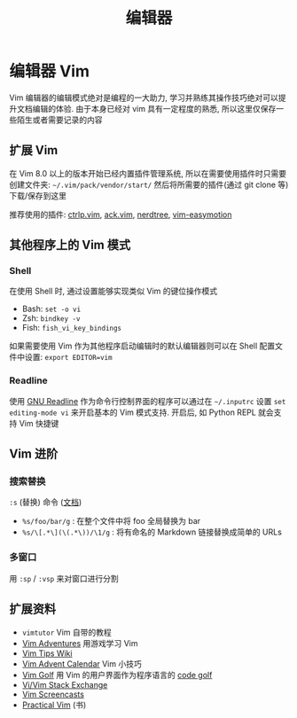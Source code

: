 #+TITLE: 编辑器

* 编辑器 Vim

Vim 编辑器的编辑模式绝对是编程的一大助力, 学习并熟练其操作技巧绝对可以提升文档编辑的体验. 由于本身已经对 vim 具有一定程度的熟悉, 所以这里仅保存一些陌生或者需要记录的内容

** 扩展 Vim

在 Vim 8.0 以上的版本开始已经内置插件管理系统, 所以在需要使用插件时只需要创建文件夹: =~/.vim/pack/vendor/start/= 然后将所需要的插件(通过 git clone 等)下载/保存到这里

推荐使用的插件: [[https://github.com/ctrlpvim/ctrlp.vim][ctrlp.vim]], [[https://github.com/mileszs/ack.vim][ack.vim]], [[https://github.com/scrooloose/nerdtree][nerdtree]], [[https://github.com/easymotion/vim-easymotion][vim-easymotion]]

** 其他程序上的 Vim 模式

*** Shell

在使用 Shell 时, 通过设置能够实现类似 Vim 的键位操作模式

- Bash: =set -o vi=
- Zsh: =bindkey -v=
- Fish: =fish_vi_key_bindings=

如果需要使用 Vim 作为其他程序启动编辑时的默认编辑器则可以在 Shell 配置文件中设置: ~export EDITOR=vim~

*** Readline

使用 [[https://tiswww.case.edu/php/chet/readline/rltop.html][GNU Readline]] 作为命令行控制界面的程序可以通过在 =~/.inputrc= 设置 =set editing-mode vi= 来开启基本的 Vim 模式支持. 开启后, 如 Python REPL 就会支持 Vim 快捷键

**  Vim 进阶

*** 搜索替换

=:s= (替换) 命令 ([[http://vim.wikia.com/wiki/Search_and_replace][文档]])

- =%s/foo/bar/g=  : 在整个文件中将 foo 全局替换为 bar
- =%s/\[.*\](\(.*\))/\1/g=  : 将有命名的 Markdown 链接替换成简单的 URLs

*** 多窗口

用 =:sp= / =:vsp= 来对窗口进行分割

** 扩展资料

- =vimtutor= Vim 自带的教程
- [[https://vim-adventures.com/][Vim Adventures]] 用游戏学习 Vim
- [[http://vim.wikia.com/wiki/Vim_Tips_Wiki][Vim Tips Wiki]]
- [[https://vimways.org/2019/][Vim Advent Calendar]] Vim 小技巧
- [[http://www.vimgolf.com/][Vim Golf]] 用 Vim 的用户界面作为程序语言的 [[https://en.wikipedia.org/wiki/Code_golf][code golf]]
- [[https://vi.stackexchange.com/][Vi/Vim Stack Exchange]]
- [[http://vimcasts.org/][Vim Screencasts]]
- [[https://pragprog.com/book/dnvim2/practical-vim-second-edition][Practical Vim]] (书)
